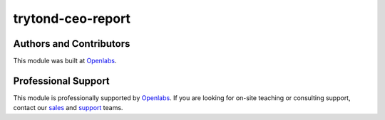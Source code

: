 trytond-ceo-report
==================

.. image:: https://api.travis-ci.org/openlabs/trytond-ceo-report.svg?branch=develop
  :target: https://travis-ci.org/openlabs/trytond-ceo-report
  :alt: Build Status

Authors and Contributors
------------------------

This module was built at `Openlabs <http://www.openlabs.co.in>`_. 

Professional Support
--------------------

This module is professionally supported by `Openlabs <http://www.openlabs.co.in>`_.
If you are looking for on-site teaching or consulting support, contact our
`sales <mailto:sales@openlabs.co.in>`_ and `support
<mailto:support@openlabs.co.in>`_ teams.
